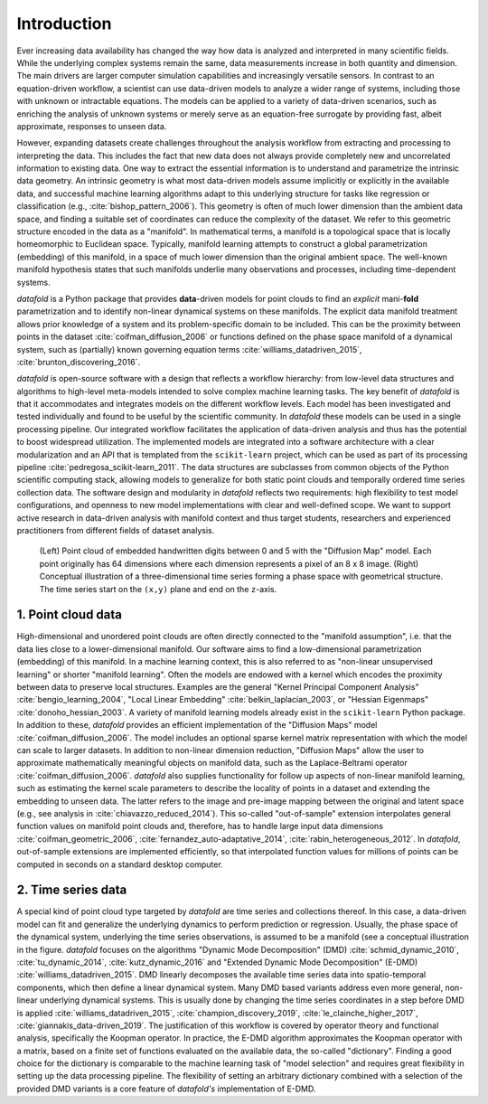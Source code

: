 Introduction
============

Ever increasing data availability has changed the way how data is
analyzed and interpreted in many scientific fields. While the underlying
complex systems remain the same, data measurements increase in both
quantity and dimension. The main drivers are larger computer simulation
capabilities and increasingly versatile sensors. In contrast to an
equation-driven workflow, a scientist can use data-driven models to
analyze a wider range of systems, including those with unknown or
intractable equations. The models can be applied to a variety of
data-driven scenarios, such as enriching the analysis of unknown systems
or merely serve as an equation-free surrogate by providing fast, albeit
approximate, responses to unseen data.

However, expanding datasets create challenges throughout the analysis
workflow from extracting and processing to interpreting the data. This
includes the fact that new data does not always provide completely new
and uncorrelated information to existing data. One way to extract the
essential information is to understand and parametrize the intrinsic
data geometry. An intrinsic geometry is what most data-driven models
assume implicitly or explicitly in the available data, and successful
machine learning algorithms adapt to this underlying structure for tasks
like regression or classification (e.g., :cite:`bishop_pattern_2006`). This geometry is
often of much lower dimension than the ambient data space, and finding a
suitable set of coordinates can reduce the complexity of the dataset. We
refer to this geometric structure encoded in the data as a "manifold".
In mathematical terms, a manifold is a topological space that is locally
homeomorphic to Euclidean space. Typically, manifold learning attempts
to construct a global parametrization (embedding) of this manifold, in a
space of much lower dimension than the original ambient space. The
well-known manifold hypothesis states that such manifolds underlie many
observations and processes, including time-dependent systems.

*datafold* is a Python package that provides **data**-driven models for
point clouds to find an *explicit* mani-\ **fold** parametrization and
to identify non-linear dynamical systems on these manifolds. The
explicit data manifold treatment allows prior knowledge of a system and
its problem-specific domain to be included. This can be the proximity
between points in the dataset :cite:`coifman_diffusion_2006` or functions defined on the
phase space manifold of a dynamical system, such as (partially) known
governing equation terms :cite:`williams_datadriven_2015`, :cite:`brunton_discovering_2016`.

*datafold* is open-source software with a design that reflects a
workflow hierarchy: from low-level data structures and algorithms to
high-level meta-models intended to solve complex machine learning tasks.
The key benefit of *datafold* is that it accommodates and integrates
models on the different workflow levels. Each model has been
investigated and tested individually and found to be useful by the
scientific community. In *datafold* these models can be used in a single
processing pipeline. Our integrated workflow facilitates the application
of data-driven analysis and thus has the potential to boost widespread
utilization. The implemented models are integrated into a software
architecture with a clear modularization and an API that is templated
from the ``scikit-learn`` project, which can be used as part of its
processing pipeline :cite:`pedregosa_scikit-learn_2011`.
The data structures are subclasses from common objects of the Python scientific
computing stack, allowing models to generalize for both static point clouds and
temporally ordered time series collection data. The software design and modularity in
*datafold* reflects two requirements: high flexibility to test model
configurations, and openness to new model implementations with clear and
well-defined scope. We want to support active research in data-driven
analysis with manifold context and thus target students, researchers and
experienced practitioners from different fields of dataset analysis.

.. figure:: _static/img/manifold_figure.png

   (Left) Point cloud of embedded handwritten digits between 0 and
   5 with the "Diffusion Map" model. Each point originally has 64
   dimensions where each dimension represents a pixel of an 8 x 8 image.
   (Right) Conceptual illustration of a three-dimensional time series
   forming a phase space with geometrical structure. The time series
   start on the ``(x,y)`` plane and end on the ``z``-axis.

1. Point cloud data
-------------------

High-dimensional and unordered point clouds are often directly connected
to the "manifold assumption", i.e. that the data lies close to a
lower-dimensional manifold. Our software aims to find a low-dimensional
parametrization (embedding) of this manifold. In a machine learning
context, this is also referred to as "non-linear unsupervised learning"
or shorter "manifold learning". Often the models are endowed with a
kernel which encodes the proximity between data to preserve local
structures. Examples are the general "Kernel Principal Component
Analysis" :cite:`bengio_learning_2004`, "Local Linear Embedding"
:cite:`belkin_laplacian_2003`, or "Hessian Eigenmaps" :cite:`donoho_hessian_2003`. A
variety of manifold learning models already exist in the ``scikit-learn`` Python
package. In addition to these, *datafold* provides an efficient implementation of the
"Diffusion Maps" model :cite:`coifman_diffusion_2006`. The model includes an optional
sparse kernel matrix representation with which the model can scale to larger datasets. In
addition to non-linear dimension reduction, "Diffusion Maps" allow the
user to approximate mathematically meaningful objects on manifold data,
such as the Laplace-Beltrami operator :cite:`coifman_diffusion_2006`. *datafold* also
supplies functionality for follow up aspects of non-linear manifold
learning, such as estimating the kernel scale parameters to describe the
locality of points in a dataset and extending the embedding to unseen
data. The latter refers to the image and pre-image mapping between the
original and latent space (e.g., see analysis in :cite:`chiavazzo_reduced_2014`). This
so-called "out-of-sample" extension interpolates general function values
on manifold point clouds and, therefore, has to handle large input data
dimensions :cite:`coifman_geometric_2006`, :cite:`fernandez_auto-adaptative_2014`, 
:cite:`rabin_heterogeneous_2012`. In *datafold*, out-of-sample extensions are 
implemented efficiently, so that interpolated function values for 
millions of points can be computed in seconds on a standard desktop computer.

2. Time series data
-------------------

A special kind of point cloud type targeted by *datafold* are time
series and collections thereof. In this case, a data-driven model can
fit and generalize the underlying dynamics to perform prediction or
regression. Usually, the phase space of the dynamical system, underlying
the time series observations, is assumed to be a manifold (see a
conceptual illustration in the figure.
*datafold* focuses on the algorithms "Dynamic Mode Decomposition" (DMD)
:cite:`schmid_dynamic_2010`, :cite:`tu_dynamic_2014`, :cite:`kutz_dynamic_2016` 
and "Extended Dynamic Mode Decomposition" (E-DMD) 
:cite:`williams_datadriven_2015`. DMD linearly decomposes the available time series
data into spatio-temporal components, which then define a linear
dynamical system. Many DMD based variants address even more general,
non-linear underlying dynamical systems. This is usually done by
changing the time series coordinates in a step before DMD is applied
:cite:`williams_datadriven_2015`, :cite:`champion_discovery_2019`, 
:cite:`le_clainche_higher_2017`, :cite:`giannakis_data-driven_2019`.
The justification of this workflow is covered by operator theory and functional analysis,
specifically the Koopman operator. In practice, the E-DMD algorithm
approximates the Koopman operator with a matrix, based on a finite set
of functions evaluated on the available data, the so-called
"dictionary". Finding a good choice for the dictionary is comparable to
the machine learning task of "model selection" and requires great
flexibility in setting up the data processing pipeline. The flexibility
of setting an arbitrary dictionary combined with a selection of the
provided DMD variants is a core feature of *datafold's* implementation
of E-DMD.

